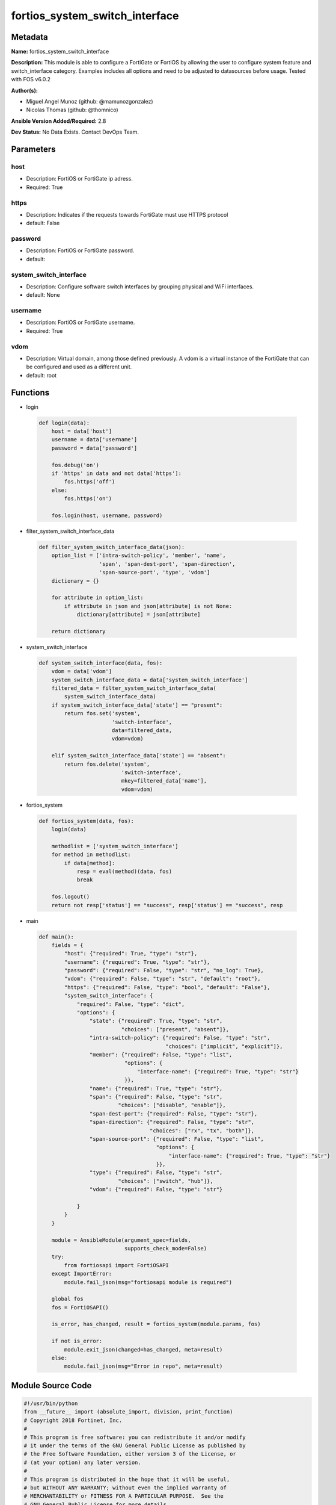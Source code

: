 ===============================
fortios_system_switch_interface
===============================


Metadata
--------




**Name:** fortios_system_switch_interface

**Description:** This module is able to configure a FortiGate or FortiOS by allowing the user to configure system feature and switch_interface category. Examples includes all options and need to be adjusted to datasources before usage. Tested with FOS v6.0.2


**Author(s):** 

- Miguel Angel Munoz (github: @mamunozgonzalez)

- Nicolas Thomas (github: @thomnico)



**Ansible Version Added/Required:** 2.8

**Dev Status:** No Data Exists. Contact DevOps Team.

Parameters
----------

host
++++

- Description: FortiOS or FortiGate ip adress.

  

- Required: True

https
+++++

- Description: Indicates if the requests towards FortiGate must use HTTPS protocol

  

- default: False

password
++++++++

- Description: FortiOS or FortiGate password.

  

- default: 

system_switch_interface
+++++++++++++++++++++++

- Description: Configure software switch interfaces by grouping physical and WiFi interfaces.

  

- default: None

username
++++++++

- Description: FortiOS or FortiGate username.

  

- Required: True

vdom
++++

- Description: Virtual domain, among those defined previously. A vdom is a virtual instance of the FortiGate that can be configured and used as a different unit.

  

- default: root




Functions
---------




- login

 .. code-block:: python

    def login(data):
        host = data['host']
        username = data['username']
        password = data['password']
    
        fos.debug('on')
        if 'https' in data and not data['https']:
            fos.https('off')
        else:
            fos.https('on')
    
        fos.login(host, username, password)
    
    

- filter_system_switch_interface_data

 .. code-block:: python

    def filter_system_switch_interface_data(json):
        option_list = ['intra-switch-policy', 'member', 'name',
                       'span', 'span-dest-port', 'span-direction',
                       'span-source-port', 'type', 'vdom']
        dictionary = {}
    
        for attribute in option_list:
            if attribute in json and json[attribute] is not None:
                dictionary[attribute] = json[attribute]
    
        return dictionary
    
    

- system_switch_interface

 .. code-block:: python

    def system_switch_interface(data, fos):
        vdom = data['vdom']
        system_switch_interface_data = data['system_switch_interface']
        filtered_data = filter_system_switch_interface_data(
            system_switch_interface_data)
        if system_switch_interface_data['state'] == "present":
            return fos.set('system',
                           'switch-interface',
                           data=filtered_data,
                           vdom=vdom)
    
        elif system_switch_interface_data['state'] == "absent":
            return fos.delete('system',
                              'switch-interface',
                              mkey=filtered_data['name'],
                              vdom=vdom)
    
    

- fortios_system

 .. code-block:: python

    def fortios_system(data, fos):
        login(data)
    
        methodlist = ['system_switch_interface']
        for method in methodlist:
            if data[method]:
                resp = eval(method)(data, fos)
                break
    
        fos.logout()
        return not resp['status'] == "success", resp['status'] == "success", resp
    
    

- main

 .. code-block:: python

    def main():
        fields = {
            "host": {"required": True, "type": "str"},
            "username": {"required": True, "type": "str"},
            "password": {"required": False, "type": "str", "no_log": True},
            "vdom": {"required": False, "type": "str", "default": "root"},
            "https": {"required": False, "type": "bool", "default": "False"},
            "system_switch_interface": {
                "required": False, "type": "dict",
                "options": {
                    "state": {"required": True, "type": "str",
                              "choices": ["present", "absent"]},
                    "intra-switch-policy": {"required": False, "type": "str",
                                            "choices": ["implicit", "explicit"]},
                    "member": {"required": False, "type": "list",
                               "options": {
                                   "interface-name": {"required": True, "type": "str"}
                               }},
                    "name": {"required": True, "type": "str"},
                    "span": {"required": False, "type": "str",
                             "choices": ["disable", "enable"]},
                    "span-dest-port": {"required": False, "type": "str"},
                    "span-direction": {"required": False, "type": "str",
                                       "choices": ["rx", "tx", "both"]},
                    "span-source-port": {"required": False, "type": "list",
                                         "options": {
                                             "interface-name": {"required": True, "type": "str"}
                                         }},
                    "type": {"required": False, "type": "str",
                             "choices": ["switch", "hub"]},
                    "vdom": {"required": False, "type": "str"}
    
                }
            }
        }
    
        module = AnsibleModule(argument_spec=fields,
                               supports_check_mode=False)
        try:
            from fortiosapi import FortiOSAPI
        except ImportError:
            module.fail_json(msg="fortiosapi module is required")
    
        global fos
        fos = FortiOSAPI()
    
        is_error, has_changed, result = fortios_system(module.params, fos)
    
        if not is_error:
            module.exit_json(changed=has_changed, meta=result)
        else:
            module.fail_json(msg="Error in repo", meta=result)
    
    



Module Source Code
------------------

.. code-block:: python

    #!/usr/bin/python
    from __future__ import (absolute_import, division, print_function)
    # Copyright 2018 Fortinet, Inc.
    #
    # This program is free software: you can redistribute it and/or modify
    # it under the terms of the GNU General Public License as published by
    # the Free Software Foundation, either version 3 of the License, or
    # (at your option) any later version.
    #
    # This program is distributed in the hope that it will be useful,
    # but WITHOUT ANY WARRANTY; without even the implied warranty of
    # MERCHANTABILITY or FITNESS FOR A PARTICULAR PURPOSE.  See the
    # GNU General Public License for more details.
    #
    # You should have received a copy of the GNU General Public License
    # along with this program.  If not, see <https://www.gnu.org/licenses/>.
    #
    # the lib use python logging can get it if the following is set in your
    # Ansible config.
    
    __metaclass__ = type
    
    ANSIBLE_METADATA = {'status': ['preview'],
                        'supported_by': 'community',
                        'metadata_version': '1.1'}
    
    DOCUMENTATION = '''
    ---
    module: fortios_system_switch_interface
    short_description: Configure software switch interfaces by grouping physical and WiFi interfaces.
    description:
        - This module is able to configure a FortiGate or FortiOS by
          allowing the user to configure system feature and switch_interface category.
          Examples includes all options and need to be adjusted to datasources before usage.
          Tested with FOS v6.0.2
    version_added: "2.8"
    author:
        - Miguel Angel Munoz (@mamunozgonzalez)
        - Nicolas Thomas (@thomnico)
    notes:
        - Requires fortiosapi library developed by Fortinet
        - Run as a local_action in your playbook
    requirements:
        - fortiosapi>=0.9.8
    options:
        host:
           description:
                - FortiOS or FortiGate ip adress.
           required: true
        username:
            description:
                - FortiOS or FortiGate username.
            required: true
        password:
            description:
                - FortiOS or FortiGate password.
            default: ""
        vdom:
            description:
                - Virtual domain, among those defined previously. A vdom is a
                  virtual instance of the FortiGate that can be configured and
                  used as a different unit.
            default: root
        https:
            description:
                - Indicates if the requests towards FortiGate must use HTTPS
                  protocol
            type: bool
            default: false
        system_switch_interface:
            description:
                - Configure software switch interfaces by grouping physical and WiFi interfaces.
            default: null
            suboptions:
                state:
                    description:
                        - Indicates whether to create or remove the object
                    choices:
                        - present
                        - absent
                intra-switch-policy:
                    description:
                        - Allow any traffic between switch interfaces or require firewall policies to allow traffic between switch interfaces.
                    choices:
                        - implicit
                        - explicit
                member:
                    description:
                        - Names of the interfaces that belong to the virtual switch.
                    suboptions:
                        interface-name:
                            description:
                                - Physical interface name. Source system.interface.name.
                            required: true
                name:
                    description:
                        - Interface name (name cannot be in use by any other interfaces, VLANs, or inter-VDOM links).
                    required: true
                span:
                    description:
                        - Enable/disable port spanning. Port spanning echoes traffic received by the software switch to the span destination port.
                    choices:
                        - disable
                        - enable
                span-dest-port:
                    description:
                        - SPAN destination port name. All traffic on the SPAN source ports is echoed to the SPAN destination port. Source system.interface.name.
                span-direction:
                    description:
                        - "The direction in which the SPAN port operates, either: rx, tx, or both."
                    choices:
                        - rx
                        - tx
                        - both
                span-source-port:
                    description:
                        - Physical interface name. Port spanning echoes all traffic on the SPAN source ports to the SPAN destination port.
                    suboptions:
                        interface-name:
                            description:
                                - Physical interface name. Source system.interface.name.
                            required: true
                type:
                    description:
                        - "Type of switch based on functionality: switch for normal functionality, or hub to duplicate packets to all port members."
                    choices:
                        - switch
                        - hub
                vdom:
                    description:
                        - VDOM that the software switch belongs to. Source system.vdom.name.
    '''
    
    EXAMPLES = '''
    - hosts: localhost
      vars:
       host: "192.168.122.40"
       username: "admin"
       password: ""
       vdom: "root"
      tasks:
      - name: Configure software switch interfaces by grouping physical and WiFi interfaces.
        fortios_system_switch_interface:
          host:  "{{ host }}"
          username: "{{ username }}"
          password: "{{ password }}"
          vdom:  "{{ vdom }}"
          system_switch_interface:
            state: "present"
            intra-switch-policy: "implicit"
            member:
             -
                interface-name: "<your_own_value> (source system.interface.name)"
            name: "default_name_6"
            span: "disable"
            span-dest-port: "<your_own_value> (source system.interface.name)"
            span-direction: "rx"
            span-source-port:
             -
                interface-name: "<your_own_value> (source system.interface.name)"
            type: "switch"
            vdom: "<your_own_value> (source system.vdom.name)"
    '''
    
    RETURN = '''
    build:
      description: Build number of the fortigate image
      returned: always
      type: string
      sample: '1547'
    http_method:
      description: Last method used to provision the content into FortiGate
      returned: always
      type: string
      sample: 'PUT'
    http_status:
      description: Last result given by FortiGate on last operation applied
      returned: always
      type: string
      sample: "200"
    mkey:
      description: Master key (id) used in the last call to FortiGate
      returned: success
      type: string
      sample: "key1"
    name:
      description: Name of the table used to fulfill the request
      returned: always
      type: string
      sample: "urlfilter"
    path:
      description: Path of the table used to fulfill the request
      returned: always
      type: string
      sample: "webfilter"
    revision:
      description: Internal revision number
      returned: always
      type: string
      sample: "17.0.2.10658"
    serial:
      description: Serial number of the unit
      returned: always
      type: string
      sample: "FGVMEVYYQT3AB5352"
    status:
      description: Indication of the operation's result
      returned: always
      type: string
      sample: "success"
    vdom:
      description: Virtual domain used
      returned: always
      type: string
      sample: "root"
    version:
      description: Version of the FortiGate
      returned: always
      type: string
      sample: "v5.6.3"
    
    '''
    
    from ansible.module_utils.basic import AnsibleModule
    
    fos = None
    
    
    def login(data):
        host = data['host']
        username = data['username']
        password = data['password']
    
        fos.debug('on')
        if 'https' in data and not data['https']:
            fos.https('off')
        else:
            fos.https('on')
    
        fos.login(host, username, password)
    
    
    def filter_system_switch_interface_data(json):
        option_list = ['intra-switch-policy', 'member', 'name',
                       'span', 'span-dest-port', 'span-direction',
                       'span-source-port', 'type', 'vdom']
        dictionary = {}
    
        for attribute in option_list:
            if attribute in json and json[attribute] is not None:
                dictionary[attribute] = json[attribute]
    
        return dictionary
    
    
    def system_switch_interface(data, fos):
        vdom = data['vdom']
        system_switch_interface_data = data['system_switch_interface']
        filtered_data = filter_system_switch_interface_data(
            system_switch_interface_data)
        if system_switch_interface_data['state'] == "present":
            return fos.set('system',
                           'switch-interface',
                           data=filtered_data,
                           vdom=vdom)
    
        elif system_switch_interface_data['state'] == "absent":
            return fos.delete('system',
                              'switch-interface',
                              mkey=filtered_data['name'],
                              vdom=vdom)
    
    
    def fortios_system(data, fos):
        login(data)
    
        methodlist = ['system_switch_interface']
        for method in methodlist:
            if data[method]:
                resp = eval(method)(data, fos)
                break
    
        fos.logout()
        return not resp['status'] == "success", resp['status'] == "success", resp
    
    
    def main():
        fields = {
            "host": {"required": True, "type": "str"},
            "username": {"required": True, "type": "str"},
            "password": {"required": False, "type": "str", "no_log": True},
            "vdom": {"required": False, "type": "str", "default": "root"},
            "https": {"required": False, "type": "bool", "default": "False"},
            "system_switch_interface": {
                "required": False, "type": "dict",
                "options": {
                    "state": {"required": True, "type": "str",
                              "choices": ["present", "absent"]},
                    "intra-switch-policy": {"required": False, "type": "str",
                                            "choices": ["implicit", "explicit"]},
                    "member": {"required": False, "type": "list",
                               "options": {
                                   "interface-name": {"required": True, "type": "str"}
                               }},
                    "name": {"required": True, "type": "str"},
                    "span": {"required": False, "type": "str",
                             "choices": ["disable", "enable"]},
                    "span-dest-port": {"required": False, "type": "str"},
                    "span-direction": {"required": False, "type": "str",
                                       "choices": ["rx", "tx", "both"]},
                    "span-source-port": {"required": False, "type": "list",
                                         "options": {
                                             "interface-name": {"required": True, "type": "str"}
                                         }},
                    "type": {"required": False, "type": "str",
                             "choices": ["switch", "hub"]},
                    "vdom": {"required": False, "type": "str"}
    
                }
            }
        }
    
        module = AnsibleModule(argument_spec=fields,
                               supports_check_mode=False)
        try:
            from fortiosapi import FortiOSAPI
        except ImportError:
            module.fail_json(msg="fortiosapi module is required")
    
        global fos
        fos = FortiOSAPI()
    
        is_error, has_changed, result = fortios_system(module.params, fos)
    
        if not is_error:
            module.exit_json(changed=has_changed, meta=result)
        else:
            module.fail_json(msg="Error in repo", meta=result)
    
    
    if __name__ == '__main__':
        main()


